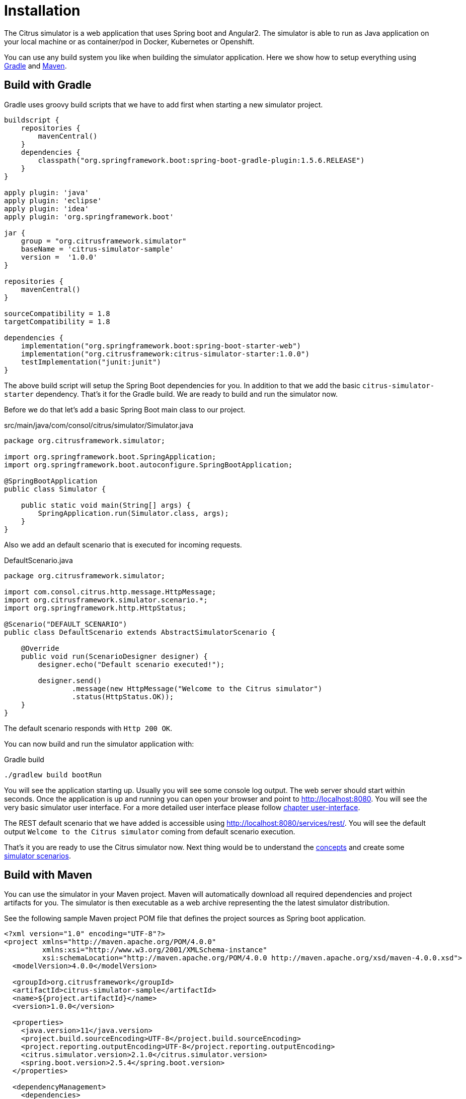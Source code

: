 [[installation]]
= Installation

The Citrus simulator is a web application that uses Spring boot and Angular2. The simulator is able to run as Java application on your local machine
or as container/pod in Docker, Kubernetes or Openshift.

You can use any build system you like when building the simulator application. Here we show how to setup everything using link:http://gradle.org/[Gradle] and link:https://maven.apache.org/[Maven].

[[gradle]]
== Build with Gradle

Gradle uses groovy build scripts that we have to add first when starting a new simulator project.

[source,groovy]
----
buildscript {
    repositories {
        mavenCentral()
    }
    dependencies {
        classpath("org.springframework.boot:spring-boot-gradle-plugin:1.5.6.RELEASE")
    }
}

apply plugin: 'java'
apply plugin: 'eclipse'
apply plugin: 'idea'
apply plugin: 'org.springframework.boot'

jar {
    group = "org.citrusframework.simulator"
    baseName = 'citrus-simulator-sample'
    version =  '1.0.0'
}

repositories {
    mavenCentral()
}

sourceCompatibility = 1.8
targetCompatibility = 1.8

dependencies {
    implementation("org.springframework.boot:spring-boot-starter-web")
    implementation("org.citrusframework:citrus-simulator-starter:1.0.0")
    testImplementation("junit:junit")
}
----

The above build script will setup the Spring Boot dependencies for you. In addition to that we add the basic `citrus-simulator-starter` dependency. That's it for the Gradle build.
We are ready to build and run the simulator now.

Before we do that let's add a basic Spring Boot main class to our project.

.src/main/java/com/consol/citrus/simulator/Simulator.java
[source,java]
----
package org.citrusframework.simulator;

import org.springframework.boot.SpringApplication;
import org.springframework.boot.autoconfigure.SpringBootApplication;

@SpringBootApplication
public class Simulator {

    public static void main(String[] args) {
        SpringApplication.run(Simulator.class, args);
    }
}
----

Also we add an default scenario that is executed for incoming requests.

.DefaultScenario.java
[source,java]
----
package org.citrusframework.simulator;

import com.consol.citrus.http.message.HttpMessage;
import org.citrusframework.simulator.scenario.*;
import org.springframework.http.HttpStatus;

@Scenario("DEFAULT_SCENARIO")
public class DefaultScenario extends AbstractSimulatorScenario {

    @Override
    public void run(ScenarioDesigner designer) {
        designer.echo("Default scenario executed!");

        designer.send()
                .message(new HttpMessage("Welcome to the Citrus simulator")
                .status(HttpStatus.OK));
    }
}
----

The default scenario responds with `Http 200 OK`.

You can now build and run the simulator application with:

.Gradle build
[source,bash]
----
./gradlew build bootRun
----

You will see the application starting up. Usually you will see some console log output. The web server should start within seconds. Once the application is up and running
you can open your browser and point to link:http://localhost:8080[http://localhost:8080]. You will see the very basic simulator user interface. For a more detailed user interface please
follow link:#user-interface[chapter user-interface].

The REST default scenario that we have added is accessible using link:http://localhost:8080/services/rest/[http://localhost:8080/services/rest/]. You will see the default output `Welcome to the Citrus simulator`
coming from default scenario execution.

That's it you are ready to use the Citrus simulator now. Next thing would be to understand the link:#concepts[concepts] and create some link:#scenarios[simulator scenarios].

[[maven]]
== Build with Maven

You can use the simulator in your Maven project. Maven will automatically download all required dependencies and project artifacts for you. The simulator is then executable
as a web archive representing the the latest simulator distribution.

See the following sample Maven project POM file that defines the project sources as Spring boot application.

[source,xml]
----
<?xml version="1.0" encoding="UTF-8"?>
<project xmlns="http://maven.apache.org/POM/4.0.0"
         xmlns:xsi="http://www.w3.org/2001/XMLSchema-instance"
         xsi:schemaLocation="http://maven.apache.org/POM/4.0.0 http://maven.apache.org/xsd/maven-4.0.0.xsd">
  <modelVersion>4.0.0</modelVersion>

  <groupId>org.citrusframework</groupId>
  <artifactId>citrus-simulator-sample</artifactId>
  <name>${project.artifactId}</name>
  <version>1.0.0</version>

  <properties>
    <java.version>11</java.version>
    <project.build.sourceEncoding>UTF-8</project.build.sourceEncoding>
    <project.reporting.outputEncoding>UTF-8</project.reporting.outputEncoding>
    <citrus.simulator.version>2.1.0</citrus.simulator.version>
    <spring.boot.version>2.5.4</spring.boot.version>
  </properties>

  <dependencyManagement>
    <dependencies>
      <dependency>
        <groupId>org.springframework.boot</groupId>
        <artifactId>spring-boot-dependencies</artifactId>
        <version>${spring.boot.version}</version>
        <type>pom</type>
        <scope>import</scope>
      </dependency>
    </dependencies>
  </dependencyManagement>

  <dependencies>
    <dependency>
      <groupId>org.springframework.boot</groupId>
      <artifactId>spring-boot-starter-web</artifactId>
    </dependency>

    <!-- Citrus Simulator -->

    <dependency>
      <groupId>org.citrusframework</groupId>
      <artifactId>citrus-simulator-starter</artifactId>
      <version>${citrus.simulator.version}</version>
    </dependency>
  </dependencies>

  <build>
    <plugins>
      <plugin>
        <artifactId>maven-compiler-plugin</artifactId>
        <version>3.8.1</version>
        <configuration>
          <encoding>${project.build.sourceEncoding}</encoding>
          <source>${java.version}</source>
          <target>${java.version}</target>
        </configuration>
      </plugin>

      <plugin>
        <groupId>org.apache.maven.plugins</groupId>
        <artifactId>maven-war-plugin</artifactId>
        <version>3.1.0</version>
        <configuration>
          <failOnMissingWebXml>false</failOnMissingWebXml>
        </configuration>
      </plugin>

      <plugin>
        <groupId>org.springframework.boot</groupId>
        <artifactId>spring-boot-maven-plugin</artifactId>
        <version>${spring.boot.version}</version>
        <configuration>
          <fork>true</fork>
        </configuration>
      </plugin>
    </plugins>
  </build>

</project>
----

The above Maven pom file will setup the Spring Boot dependencies for you. In addition to that we add the basic `citrus-simulator-starter` dependency. We are now finished with the build setup and
we are ready to build and run the simulator.

Before we do that let's add a basic Spring Boot main class to our project.

.src/main/java/com/consol/citrus/simulator/Simulator.java
[source,java]
----
package org.citrusframework.simulator;

import org.springframework.boot.SpringApplication;
import org.springframework.boot.autoconfigure.SpringBootApplication;

@SpringBootApplication
public class Simulator {

    public static void main(String[] args) {
        SpringApplication.run(Simulator.class, args);
    }
}
----

Also we add an default scenario that is executed for incoming requests.

.DefaultScenario.java
[source,java]
----
package org.citrusframework.simulator;

import com.consol.citrus.http.message.HttpMessage;
import org.citrusframework.simulator.scenario.*;
import org.springframework.http.HttpStatus;

@Scenario("DEFAULT_SCENARIO")
public class DefaultScenario extends AbstractSimulatorScenario {

    @Override
    public void run(ScenarioDesigner designer) {
        designer.echo("Default scenario executed!");

        designer.send()
                .message(new HttpMessage("Welcome to the Citrus simulator")
                .status(HttpStatus.OK));
    }
}
----

The default scenario responds with `Http 200 OK`.

You can now build and run the simulator with Maven from a command line. Use following commands:

.Maven build
[source,bash]
----
mvn clean install spring-boot:run
----

You will see the application starting up. Usually you will see some console log output. The web server should start within seconds. Once the application is up and running
you can open your browser and point to link:http://localhost:8080[http://localhost:8080]. You will see the very basic simulator user interface. For a more detailed user interface please
follow link:#user-interface[chapter user-interface].

The REST default scenario that we have added is accessible using link:http://localhost:8080/services/rest/[http://localhost:8080/services/rest/]. You will see the default output `Welcome to the Citrus simulator`
coming from default scenario execution.

That's it you are ready to use the Citrus simulator now. Next thing would be to understand the link:#concepts[concepts] and create some link:#scenarios[simulator scenarios].

[[maven-archetype]]
== Maven archetypes

The easiest way to get started with a new simulator project is to use a Maven archetype that creates a new project for you.

[source,bash]
----
mvn archetype:generate -B -DarchetypeGroupId=org.citrusframework.archetypes \
                            -DarchetypeArtifactId=citrus-simulator-archetype-rest \
                            -DarchetypeVersion=${citrus.simulator.version} \
                            -DgroupId=org.citrusframework.simulator \
                            -DartifactId=citrus-simulator-rest \
                            -Dversion=1.0.0
----

If you execute the command above the Maven archetype generator will ask you some questions about versions and project names. Once you have completed the generation
you get a new Maven project that is ready to use. The project is created in a new folder on your machine. Switch to that folder and continue to build the project.

There are different simulator archetypes available. Please pick the most convenient archetype according to your project purpose.

.Maven archetypes
[horizontal]
citrus-simulator-archetype-rest:: Http REST simulator sample
citrus-simulator-archetype-ws:: SOAP web service simulator sample
citrus-simulator-archetype-jms:: JMS simulator sample
citrus-simulator-archetype-mail:: Mail simulator sample
citrus-simulator-archetype-swagger:: Auto generate simulator from Swagger Open API specification (_experimental_)
citrus-simulator-archetype-wsdl:: Auto generate simulator from SOAP WSDL specification (_experimental_)

[[development]]
== Development

Once the project build and sources are setup you can start to code some simulator scenarios. The project is a normal Java project that you can work with in your
favorite Java IDE. Build tools like Maven and Gradle compile and package the simulator to an executable artifact. Usually this is a Spring boot web archive.

The simulator web application should start within seconds. Once the application is up and running on your local machine
you can open your browser and point to link:http://localhost:8080[http://localhost:8080].

Now everything is set up and you can start to create some simulator scenarios. 

That's it you are ready to use the Citrus simulator.
